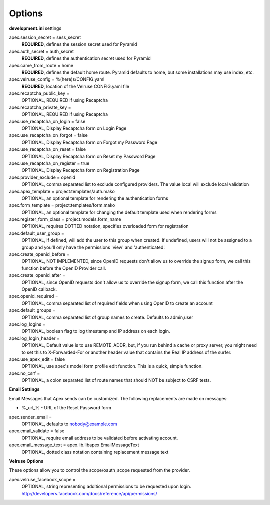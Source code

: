 Options
=======

**development.ini** settings

apex.session_secret = sess_secret
  **REQUIRED**, defines the session secret used for Pyramid

apex.auth_secret = auth_secret
  **REQUIRED**, defines the authentication secret used for Pyramid

apex.came_from_route = home
  **REQUIRED**, defines the default home route. Pyramid defaults to home, but
  some installations may use index, etc.

apex.velruse_config = %(here)s/CONFIG.yaml
  **REQUIRED**, location of the Velruse CONFIG.yaml file

apex.recaptcha_public_key = 
  OPTIONAL, REQUIRED if using Recaptcha

apex.recaptcha_private_key = 
  OPTIONAL, REQUIRED if using Recaptcha

apex.use_recaptcha_on_login = false
  OPTIONAL, Display Recaptcha form on Login Page

apex.use_recaptcha_on_forgot = false
  OPTIONAL, Display Recaptcha form on Forgot my Password Page

apex.use_recaptcha_on_reset = false
  OPTIONAL, Display Recaptcha form on Reset my Password Page

apex.use_recaptcha_on_register = true
  OPTIONAL, Display Recaptcha form on Registration Page

apex.provider_exclude = openid
  OPTIONAL, comma separated list to exclude configured providers. The
  value local will exclude local validation

apex.apex_template = project:templates/auth.mako
  OPTIONAL, an optional template for rendering the authentication forms

apex.form_template = project:templates/form.mako
  OPTIONAL, an optional template for changing the default template used when
  rendering forms

apex.register_form_class = project.models.form_name
  OPTIONAL, requires DOTTED notation, specifies overloaded form for
  registration

apex.default_user_group = 
  OPTIONAL, If defined, will add the user to this group when created. If
  undefined, users will not be assigned to a group and you'll only have the
  permissions 'view' and 'authenticated'.

apex.create_openid_before =
  OPTIONAL, NOT IMPLEMENTED, since OpenID requests don't allow us to
  override the signup form, we call this function before the OpenID
  Provider call.

apex.create_openid_after =
  OPTIONAL, since OpenID requests don't allow us to override the signup
  form, we call this function after the OpenID callback.

apex.openid_required =
  OPTIONAL, comma separated list of required fields when using OpenID to create
  an account

apex.default_groups = 
  OPTIONAL, comma separated list of group names to create. Defaults to 
  admin,user

apex.log_logins =
  OPTIONAL, boolean flag to log timestamp and IP address on each login.
 
apex.log_login_header =
  OPTIONAL, Default value is to use REMOTE_ADDR, but, if you run behind
  a cache or proxy server, you might need to set this to X-Forwarded-For
  or another header value that contains the Real IP address of the surfer.

apex.use_apex_edit = false
  OPTIONAL, use apex's model form profile edit function. This is a quick,
  simple function.

apex.no_csrf = 
  OPTIONAL, a colon separated list of route names that should NOT be subject
  to CSRF tests.

**Email Settings**

Email Messages that Apex sends can be customized. The following replacements
are made on messages:

* %_url_% - URL of the Reset Password form

apex.sender_email = 
  OPTIONAL, defaults to nobody@example.com

apex.email_validate = false
  OPTIONAL, require email address to be validated before activating account.

apex.email_message_text = apex.lib.libapex.EmailMessageText
  OPTIONAL, dotted class notation containing replacement message text

**Velruse Options**

These options allow you to control the scope/oauth_scope requested from the
provider.

apex.velruse_facebook_scope = 
  OPTIONAL, string representing additional permissions to be requested 
  upon login. http://developers.facebook.com/docs/reference/api/permissions/
